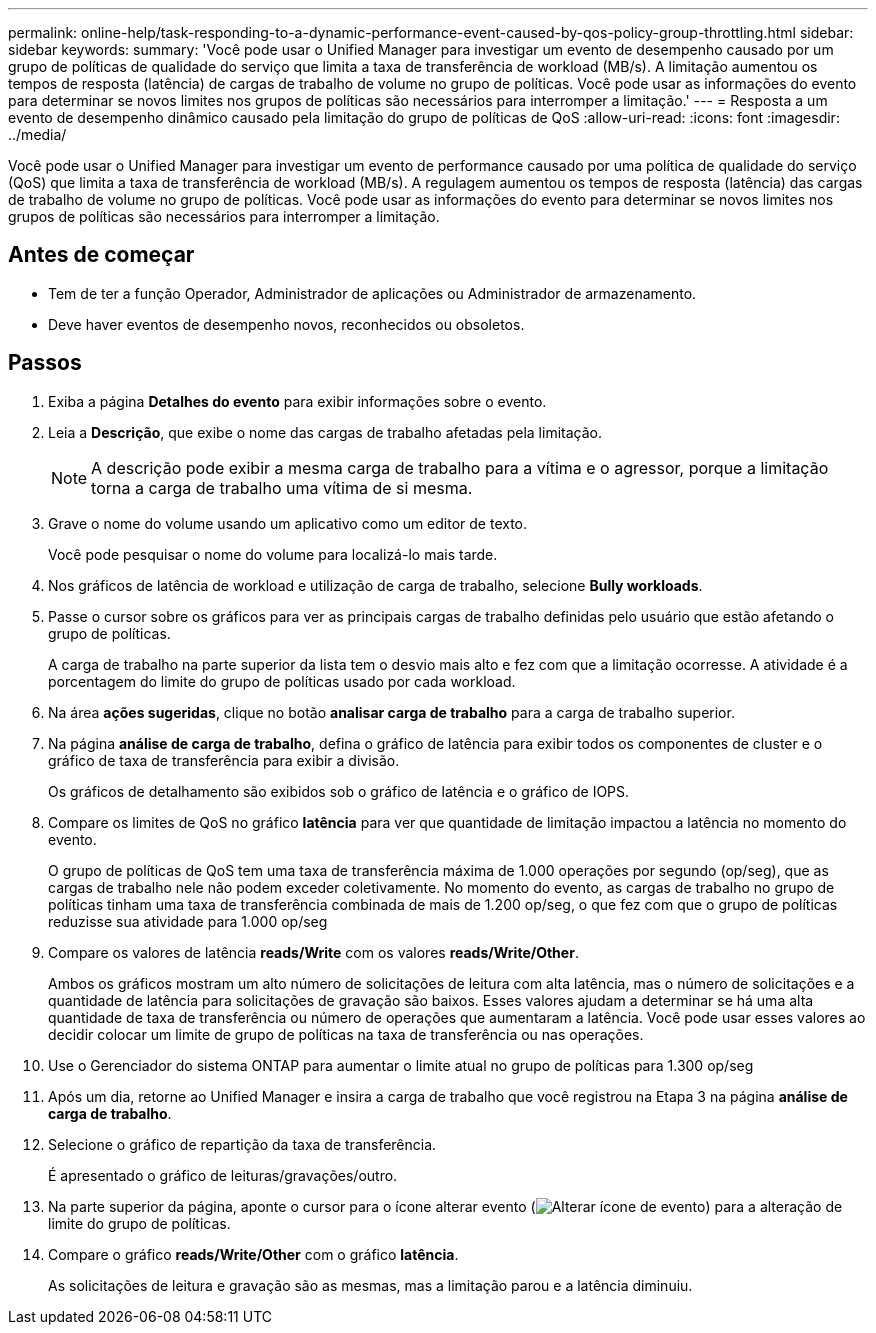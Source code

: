 ---
permalink: online-help/task-responding-to-a-dynamic-performance-event-caused-by-qos-policy-group-throttling.html 
sidebar: sidebar 
keywords:  
summary: 'Você pode usar o Unified Manager para investigar um evento de desempenho causado por um grupo de políticas de qualidade do serviço que limita a taxa de transferência de workload (MB/s). A limitação aumentou os tempos de resposta (latência) de cargas de trabalho de volume no grupo de políticas. Você pode usar as informações do evento para determinar se novos limites nos grupos de políticas são necessários para interromper a limitação.' 
---
= Resposta a um evento de desempenho dinâmico causado pela limitação do grupo de políticas de QoS
:allow-uri-read: 
:icons: font
:imagesdir: ../media/


[role="lead"]
Você pode usar o Unified Manager para investigar um evento de performance causado por uma política de qualidade do serviço (QoS) que limita a taxa de transferência de workload (MB/s). A regulagem aumentou os tempos de resposta (latência) das cargas de trabalho de volume no grupo de políticas. Você pode usar as informações do evento para determinar se novos limites nos grupos de políticas são necessários para interromper a limitação.



== Antes de começar

* Tem de ter a função Operador, Administrador de aplicações ou Administrador de armazenamento.
* Deve haver eventos de desempenho novos, reconhecidos ou obsoletos.




== Passos

. Exiba a página *Detalhes do evento* para exibir informações sobre o evento.
. Leia a *Descrição*, que exibe o nome das cargas de trabalho afetadas pela limitação.
+
[NOTE]
====
A descrição pode exibir a mesma carga de trabalho para a vítima e o agressor, porque a limitação torna a carga de trabalho uma vítima de si mesma.

====
. Grave o nome do volume usando um aplicativo como um editor de texto.
+
Você pode pesquisar o nome do volume para localizá-lo mais tarde.

. Nos gráficos de latência de workload e utilização de carga de trabalho, selecione *Bully workloads*.
. Passe o cursor sobre os gráficos para ver as principais cargas de trabalho definidas pelo usuário que estão afetando o grupo de políticas.
+
A carga de trabalho na parte superior da lista tem o desvio mais alto e fez com que a limitação ocorresse. A atividade é a porcentagem do limite do grupo de políticas usado por cada workload.

. Na área *ações sugeridas*, clique no botão *analisar carga de trabalho* para a carga de trabalho superior.
. Na página *análise de carga de trabalho*, defina o gráfico de latência para exibir todos os componentes de cluster e o gráfico de taxa de transferência para exibir a divisão.
+
Os gráficos de detalhamento são exibidos sob o gráfico de latência e o gráfico de IOPS.

. Compare os limites de QoS no gráfico *latência* para ver que quantidade de limitação impactou a latência no momento do evento.
+
O grupo de políticas de QoS tem uma taxa de transferência máxima de 1.000 operações por segundo (op/seg), que as cargas de trabalho nele não podem exceder coletivamente. No momento do evento, as cargas de trabalho no grupo de políticas tinham uma taxa de transferência combinada de mais de 1.200 op/seg, o que fez com que o grupo de políticas reduzisse sua atividade para 1.000 op/seg

. Compare os valores de latência *reads/Write* com os valores *reads/Write/Other*.
+
Ambos os gráficos mostram um alto número de solicitações de leitura com alta latência, mas o número de solicitações e a quantidade de latência para solicitações de gravação são baixos. Esses valores ajudam a determinar se há uma alta quantidade de taxa de transferência ou número de operações que aumentaram a latência. Você pode usar esses valores ao decidir colocar um limite de grupo de políticas na taxa de transferência ou nas operações.

. Use o Gerenciador do sistema ONTAP para aumentar o limite atual no grupo de políticas para 1.300 op/seg
. Após um dia, retorne ao Unified Manager e insira a carga de trabalho que você registrou na Etapa 3 na página *análise de carga de trabalho*.
. Selecione o gráfico de repartição da taxa de transferência.
+
É apresentado o gráfico de leituras/gravações/outro.

. Na parte superior da página, aponte o cursor para o ícone alterar evento (image:../media/opm-change-icon.gif["Alterar ícone de evento"]) para a alteração de limite do grupo de políticas.
. Compare o gráfico *reads/Write/Other* com o gráfico *latência*.
+
As solicitações de leitura e gravação são as mesmas, mas a limitação parou e a latência diminuiu.



